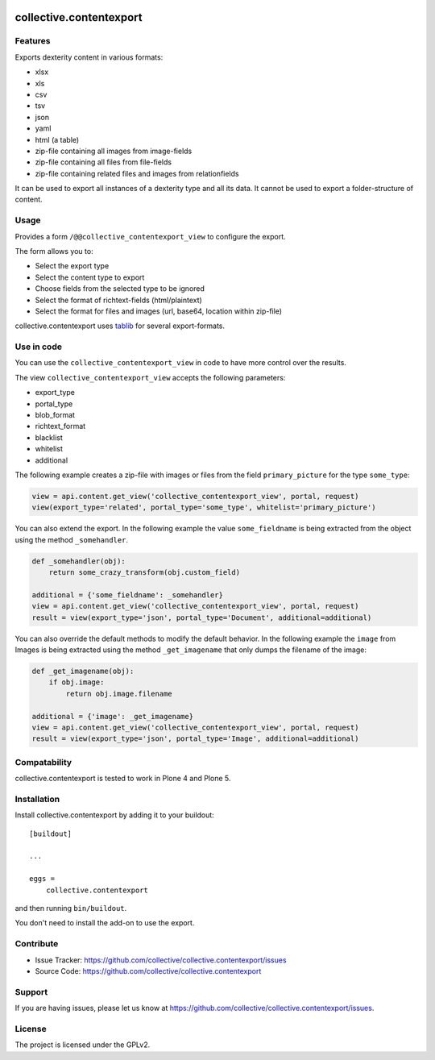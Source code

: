 .. This README is meant for consumption by humans and pypi. Pypi can render rst files so please do not use Sphinx features.
   If you want to learn more about writing documentation, please check out: http://docs.plone.org/about/documentation_styleguide_addons.html
   This text does not appear on pypi or github. It is a comment.

.. image:: https://travis-ci.org/collective/collective.contentexport.svg?branch=master
    :target: https://travis-ci.org/collective/collective.contentexport

.. image:: https://coveralls.io/repos/collective/collective.contentexport/badge.svg?branch=master&service=github
    :target: https://coveralls.io/github/collective/collective.contentexport?branch=master

.. image:: https://img.shields.io/pypi/v/collective.contentexport.svg
    :target: https://pypi.python.org/pypi/collective.contentexport

.. image:: https://img.shields.io/pypi/l/collective.contentexport.svg


==============================================================================
collective.contentexport
==============================================================================

Features
--------

Exports dexterity content in various formats:

- xlsx
- xls
- csv
- tsv
- json
- yaml
- html (a table)
- zip-file containing all images from image-fields
- zip-file containing all files from file-fields
- zip-file containing related files and images from relationfields

It can be used to export all instances of a dexterity type and all its data. It cannot be used to export a folder-structure of content.

.. figure:: docs/export_screenshot.png
   :align: center

Usage
-----

Provides a form ``/@@collective_contentexport_view`` to configure the export.

The form allows you to:

- Select the export type
- Select the content type to export
- Choose fields from the selected type to be ignored
- Select the format of richtext-fields (html/plaintext)
- Select the format for files and images (url, base64, location within zip-file)

collective.contentexport uses `tablib <https://pypi.python.org/pypi/tablib>`_ for several export-formats.


Use in code
-----------

You can use the ``collective_contentexport_view`` in code to have more control over the results.

The view ``collective_contentexport_view`` accepts the following parameters:

- export_type
- portal_type
- blob_format
- richtext_format
- blacklist
- whitelist
- additional

The following example creates a zip-file with images or files from the field ``primary_picture`` for the type ``some_type``:

..  code-block:: python

    view = api.content.get_view('collective_contentexport_view', portal, request)
    view(export_type='related', portal_type='some_type', whitelist='primary_picture')

You can also extend the export.
In the following example the value ``some_fieldname`` is being extracted from the object using the method ``_somehandler``.

..  code-block:: python

    def _somehandler(obj):
        return some_crazy_transform(obj.custom_field)

    additional = {'some_fieldname': _somehandler}
    view = api.content.get_view('collective_contentexport_view', portal, request)
    result = view(export_type='json', portal_type='Document', additional=additional)

You can also override the default methods to modify the default behavior.
In the following example the ``image`` from Images is being extracted using the method ``_get_imagename`` that only dumps the filename of the image:

..  code-block:: python

    def _get_imagename(obj):
        if obj.image:
            return obj.image.filename

    additional = {'image': _get_imagename}
    view = api.content.get_view('collective_contentexport_view', portal, request)
    result = view(export_type='json', portal_type='Image', additional=additional)


Compatability
-------------

collective.contentexport is tested to work in Plone 4 and Plone 5.


Installation
------------

Install collective.contentexport by adding it to your buildout::

    [buildout]

    ...

    eggs =
        collective.contentexport


and then running ``bin/buildout``.

You don't need to install the add-on to use the export.


Contribute
----------

- Issue Tracker: https://github.com/collective/collective.contentexport/issues
- Source Code: https://github.com/collective/collective.contentexport


Support
-------

If you are having issues, please let us know at https://github.com/collective/collective.contentexport/issues.


License
-------

The project is licensed under the GPLv2.
